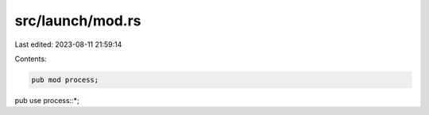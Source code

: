 src/launch/mod.rs
=================

Last edited: 2023-08-11 21:59:14

Contents:

.. code-block:: rs

    pub mod process;

pub use process::*;


